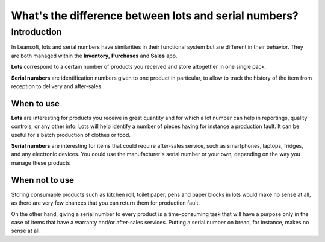 ======================================================
What's the difference between lots and serial numbers?
======================================================

Introduction
============

In Leansoft, lots and serial numbers have similarities in their functional
system but are different in their behavior. They are both managed within
the **Inventory**, **Purchases** and **Sales** app.

**Lots** correspond to a certain number of products you received and store
altogether in one single pack.

**Serial numbers** are identification numbers given to one product in
particular, to allow to track the history of the item from reception to
delivery and after-sales.

When to use
-----------

**Lots** are interesting for products you receive in great quantity and for
which a lot number can help in reportings, quality controls, or any
other info. Lots will help identify a number of pieces having for
instance a production fault. It can be useful for a batch production of
clothes or food.

**Serial numbers** are interesting for items that could require after-sales
service, such as smartphones, laptops, fridges, and any electronic
devices. You could use the manufacturer's serial number or your own,
depending on the way you manage these products

When not to use
---------------

Storing consumable products such as kitchen roll, toilet paper, pens and
paper blocks in lots would make no sense at all, as there are very few
chances that you can return them for production fault.

On the other hand, giving a serial number to every product is a
time-consuming task that will have a purpose only in the case of items
that have a warranty and/or after-sales services. Putting a serial
number on bread, for instance, makes no sense at all.

.. seealso::
    * :doc:`serial_numbers`
    * :doc:`lots`
